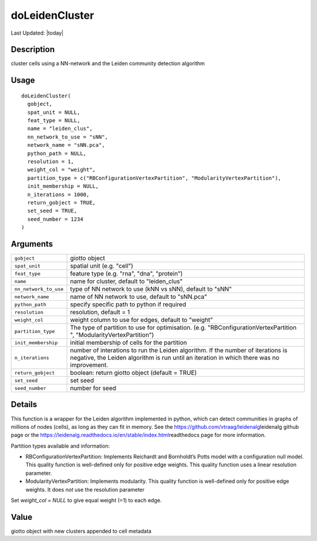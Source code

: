 doLeidenCluster
---------------

.. link-button:: https://github.com/drieslab/Giotto/tree/suite/R/clustering.R#L42
		:type: url
		:text: View Source Code
		:classes: btn-outline-primary btn-block

Last Updated: |today|

Description
~~~~~~~~~~~

cluster cells using a NN-network and the Leiden community detection
algorithm

Usage
~~~~~

::

   doLeidenCluster(
     gobject,
     spat_unit = NULL,
     feat_type = NULL,
     name = "leiden_clus",
     nn_network_to_use = "sNN",
     network_name = "sNN.pca",
     python_path = NULL,
     resolution = 1,
     weight_col = "weight",
     partition_type = c("RBConfigurationVertexPartition", "ModularityVertexPartition"),
     init_membership = NULL,
     n_iterations = 1000,
     return_gobject = TRUE,
     set_seed = TRUE,
     seed_number = 1234
   )

Arguments
~~~~~~~~~

+-----------------------------------+-----------------------------------+
| ``gobject``                       | giotto object                     |
+-----------------------------------+-----------------------------------+
| ``spat_unit``                     | spatial unit (e.g. "cell")        |
+-----------------------------------+-----------------------------------+
| ``feat_type``                     | feature type (e.g. "rna", "dna",  |
|                                   | "protein")                        |
+-----------------------------------+-----------------------------------+
| ``name``                          | name for cluster, default to      |
|                                   | "leiden_clus"                     |
+-----------------------------------+-----------------------------------+
| ``nn_network_to_use``             | type of NN network to use (kNN vs |
|                                   | sNN), default to "sNN"            |
+-----------------------------------+-----------------------------------+
| ``network_name``                  | name of NN network to use,        |
|                                   | default to "sNN.pca"              |
+-----------------------------------+-----------------------------------+
| ``python_path``                   | specify specific path to python   |
|                                   | if required                       |
+-----------------------------------+-----------------------------------+
| ``resolution``                    | resolution, default = 1           |
+-----------------------------------+-----------------------------------+
| ``weight_col``                    | weight column to use for edges,   |
|                                   | default to "weight"               |
+-----------------------------------+-----------------------------------+
| ``partition_type``                | The type of partition to use for  |
|                                   | optimisation. (e.g.               |
|                                   | "RBConfigurationVertexPartition   |
|                                   | ", "ModularityVertexPartition")   |
+-----------------------------------+-----------------------------------+
| ``init_membership``               | initial membership of cells for   |
|                                   | the partition                     |
+-----------------------------------+-----------------------------------+
| ``n_iterations``                  | number of interations to run the  |
|                                   | Leiden algorithm. If the number   |
|                                   | of iterations is negative, the    |
|                                   | Leiden algorithm is run until an  |
|                                   | iteration in which there was no   |
|                                   | improvement.                      |
+-----------------------------------+-----------------------------------+
| ``return_gobject``                | boolean: return giotto object     |
|                                   | (default = TRUE)                  |
+-----------------------------------+-----------------------------------+
| ``set_seed``                      | set seed                          |
+-----------------------------------+-----------------------------------+
| ``seed_number``                   | number for seed                   |
+-----------------------------------+-----------------------------------+

Details
~~~~~~~

This function is a wrapper for the Leiden algorithm implemented in
python, which can detect communities in graphs of millions of nodes
(cells), as long as they can fit in memory. See the
https://github.com/vtraag/leidenalg\ leidenalg github page or the
https://leidenalg.readthedocs.io/en/stable/index.html\ readthedocs page
for more information.

Partition types available and information:

-  RBConfigurationVertexPartition: Implements Reichardt and Bornholdt’s
   Potts model with a configuration null model. This quality function is
   well-defined only for positive edge weights. This quality function
   uses a linear resolution parameter.

-  ModularityVertexPartition: Implements modularity. This quality
   function is well-defined only for positive edge weights. It does
   *not* use the resolution parameter

Set *weight_col = NULL* to give equal weight (=1) to each edge.

Value
~~~~~

giotto object with new clusters appended to cell metadata
